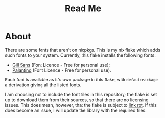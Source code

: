 #+title: Read Me
[[https://img.shields.io/github/license/jeslie0/my-fonts-flake.svg]]
* About
There are some fonts that aren't on nixpkgs. This is my nix flake which adds such fonts to your system. Currently, this flake installs the following fonts:
- [[https://freefontsvault.com/gill-sans-font-download-free/][Gill Sans]] (Font Licence - Free for personal use);
- [[https://www.dfonts.org/fonts/palatino-font-family/][Palantino]] (Font Licence - Free for personal use).

Each font is available as it's own package in this flake, with =defaultPackage= a derivation giving all the listed fonts.

I am choosing not to include the font files in this repository; the flake is set up to download them from their sources, so that there are no licensing issues. This does mean, however, that the flake is subject to [[https://en.wikipedia.org/wiki/Link_rot][link rot]]. If this does become an issue, I will update the library with the required files.
